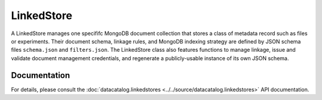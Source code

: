 ===========
LinkedStore
===========

A LinkedStore manages one specififc MongoDB document collection that stores a
class of metadata record such as files or experiments. Their document schema,
linkage rules, and MongoDB indexing strategy are defined by JSON schema files
``schema.json`` and ``filters.json``. The LinkedStore class also features
functions to manage linkage, issue and validate document management credentials,
and regenerate a publicly-usable instance of its own JSON schema.

Documentation
-------------
For details, please consult the :doc:`datacatalog.linkedstores <../../source/datacatalog.linkedstores>` API documentation.
